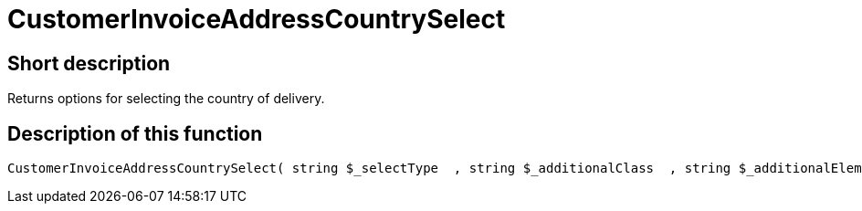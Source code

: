 = CustomerInvoiceAddressCountrySelect
:lang: en
// include::{includedir}/_header.adoc[]
:keywords: CustomerInvoiceAddressCountrySelect
:position: 10298

//  auto generated content Wed, 05 Jul 2017 23:41:33 +0200
== Short description

Returns options for selecting the country of delivery.

== Description of this function

[source,plenty]
----

CustomerInvoiceAddressCountrySelect( string $_selectType  , string $_additionalClass  , string $_additionalElementAttribute  )

----

